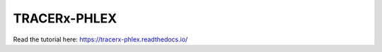 TRACERx-PHLEX
=======================================



Read the tutorial here:
https://tracerx-phlex.readthedocs.io/

